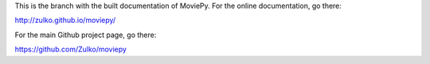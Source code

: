 This is the branch with the built documentation of MoviePy. For the online documentation, go there:

http://zulko.github.io/moviepy/

For the main Github project page, go there:

https://github.com/Zulko/moviepy